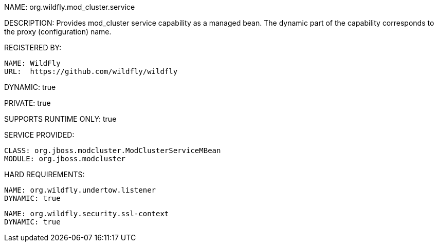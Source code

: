 NAME: org.wildfly.mod_cluster.service

DESCRIPTION: Provides mod_cluster service capability as a managed bean. The dynamic part of the capability corresponds to the proxy (configuration) name.

REGISTERED BY:
  
  NAME: WildFly
  URL:  https://github.com/wildfly/wildfly

DYNAMIC: true

PRIVATE: true

SUPPORTS RUNTIME ONLY: true

SERVICE PROVIDED:

  CLASS: org.jboss.modcluster.ModClusterServiceMBean
  MODULE: org.jboss.modcluster

HARD REQUIREMENTS:

  NAME: org.wildfly.undertow.listener
  DYNAMIC: true

  NAME: org.wildfly.security.ssl-context
  DYNAMIC: true